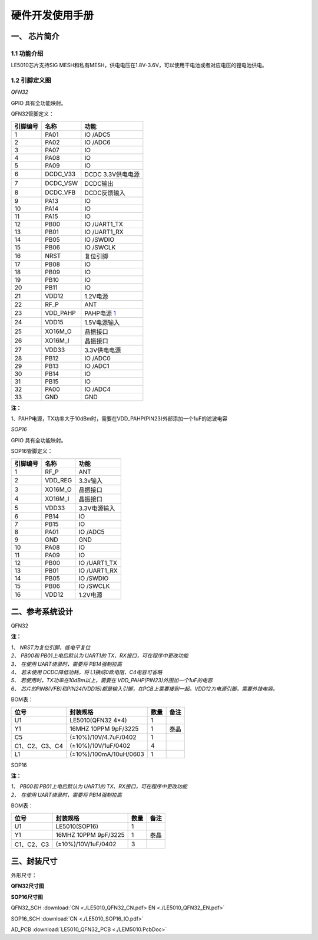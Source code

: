 ======================
硬件开发使用手册 
======================

--------------
一、 芯片简介 
--------------

+++++++++++++
1.1 功能介绍
+++++++++++++

LE5010芯片支持SIG MESH和私有MESH，供电电压在1.8V-3.6V，可以使用干电池或者对应电压的锂电池供电。

+++++++++++++++
1.2 引脚定义图
+++++++++++++++

*QFN32*

..  image:: LE5010_QFN32_IO.png

GPIO 具有全功能映射。

QFN32管脚定义：

========  ========  =======
引脚编号   名称     功能
========  ========  =======
1         PA01       IO /ADC5
2         PA02       IO /ADC6
3         PA07       IO
4         PA08       IO
5         PA09       IO
6         DCDC_V33   DCDC 3.3V供电电源
7         DCDC_VSW   DCDC输出
8         DCDC_VFB   DCDC反馈输入
9         PA13       IO
10        PA14       IO
11        PA15       IO
12        PB00       IO /UART1_TX
13        PB01       IO /UART1_RX
14        PB05       IO /SWDIO
15        PB06       IO /SWCLK
16        NRST       复位引脚
17        PB08       IO
18        PB09       IO
19        PB10       IO
20        PB11       IO
21        VDD12      1.2V电源
22        RF_P       ANT
23        VDD_PAHP   PAHP电源 1_
24        VDD15      1.5V电源输入
25        XO16M_O    晶振接口
26        XO16M_I    晶振接口
27        VDD33      3.3V供电电源
28        PB12       IO /ADC0
29        PB13       IO /ADC1
30        PB14       IO 
31        PB15       IO 
32        PA00       IO /ADC4
33        GND        GND
========  ========  =======

**注：**  

_`1`、PAHP电源，TX功率大于10dBm时，需要在VDD_PAHP(PIN23)外部添加一个1uF的滤波电容

*SOP16*

..  image:: SOP16_IO.png

GPIO 具有全功能映射。

SOP16管脚定义：

========  ========  =======
引脚编号   名称      功能
========  ========  =======
1         RF_P       ANT
2         VDD_REG    3.3v输入
3         XO16M_O    晶振接口
4         XO16M_I    晶振接口
5         VDD33      3.3V电源输入
6         PB14       IO
7         PB15       IO
8         PA01       IO /ADC5
9         GND        GND
10        PA08       IO
11        PA09       IO
12        PB00       IO /UART1_TX
13        PB01       IO /UART1_RX
14        PB05       IO /SWDIO
15        PB06       IO /SWCLK
16        VDD12      1.2V电源
========  ========  =======


-------------------
二、参考系统设计
-------------------

QFN32

..  image::  Mass_schematic.png

**注：**

| *1、 NRST为复位引脚，低电平复位*
| *2、 PB00和 PB01上电后默认为 UART1的 TX、RX接口，可在程序中更改功能*
| *3、 在使用 UART烧录时，需要将 PB14强制拉高*
| *4、 若未使用 DCDC降低功耗，将 L1换成0欧电阻，C4电容可省略*
| *5、 若使用时，TX功率在10dBm以上，需要在 VDD_PAHP(PIN23)外围加一个1uF的电容*
| *6、 芯片的PIN8(VFB)和PIN24(VDD15)都是输入引脚，在PCB上需要接到一起。VDD12为电源引脚，需要外挂电容。*

BOM表：

================  ================================      =======  =======
位号                       封装规格                       数量     备注
================  ================================      =======  =======
U1                      LE5010(QFN32 4*4)                  1        
Y1                      16MHZ 10PPM 9pF/3225               1       泰晶
C5                      (±10%)/10V/4.7uF/0402              1 
C1、C2、C3、C4          (±10%)/10V/1uF/0402                4 
L1                      (±10%)/100mA/10uH/0603             1 
================  ================================      =======  =======

SOP16

..  image::  Mass_sopsch.png

**注：** 

| *1、 PB00和 PB01上电后默认为 UART1的 TX、RX接口，可在程序中更改功能*
| *2、 在使用 UART烧录时，需要将 PB14强制拉高*


BOM表：

================  ================================      =======      ==========
位号                       封装规格                       数量         备注
================  ================================      =======      ==========
U1                      LE5010(SOP16)                      1 
Y1                      16MHZ 10PPM 9pF/3225               1           泰晶
C1、C2、C3              (±10%)/10V/1uF/0402                3
================  ================================      =======      ==========

-------------------
三、封装尺寸
-------------------

外形尺寸：

**QFN32尺寸图**

..  image::  LE5010_QFN3_Size.png

**SOP16尺寸图**

..  image::  SOP16.png

QFN32_SCH  :download:`CN <./LE5010_QFN32_CN.pdf> EN <./LE5010_QFN32_EN.pdf>`

SOP16_SCH  :download:`CN <./LE5010_SOP16_IO.pdf>`

AD_PCB  :download:`LE5010_QFN32_PCB <./LEM5010.PcbDoc>` 


 